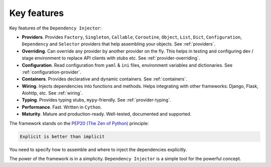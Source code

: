.. _key-features:

Key features
------------

.. meta::
   :keywords: Python,DI,Dependency injection,IoC,Inversion of Control
   :description: This article describes key features of the Dependency Injector
                 framework.

Key features of the ``Dependency Injector``:

- **Providers**. Provides ``Factory``, ``Singleton``, ``Callable``, ``Coroutine``, ``Object``,
  ``List``, ``Dict``, ``Configuration``, ``Dependency`` and ``Selector`` providers that help
  assembling your objects. See :ref:`providers`.
- **Overriding**. Can override any provider by another provider on the fly. This helps in testing
  and configuring dev / stage environment to replace API clients with stubs etc. See
  :ref:`provider-overriding`.
- **Configuration**. Read configuration from ``yaml`` & ``ini`` files, environment variables
  and dictionaries. See :ref:`configuration-provider`.
- **Containers**. Provides declarative and dynamic containers. See :ref:`containers`.
- **Wiring**. Injects dependencies into functions and methods. Helps integrating with
  other frameworks: Django, Flask, Aiohttp, etc. See :ref:`wiring`.
- **Typing**. Provides typing stubs, ``mypy``-friendly. See :ref:`provider-typing`.
- **Performance**. Fast. Written in ``Cython``.
- **Maturity**. Mature and production-ready. Well-tested, documented and supported.

The framework stands on the `PEP20 (The Zen of Python) <https://www.python.org/dev/peps/pep-0020/>`_ principle:

.. code-block:: plain

   Explicit is better than implicit

You need to specify how to assemble and where to inject the dependencies explicitly.

The power of the framework is in a simplicity.
``Dependency Injector`` is a simple tool for the powerful concept.

.. disqus::
